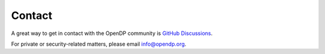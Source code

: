 Contact
=======

A great way to get in contact with the OpenDP community is `GitHub Discussions`_.

.. _GitHub Discussions: https://github.com/opendp/opendp/discussions

For private or security-related matters, please email info@opendp.org.

